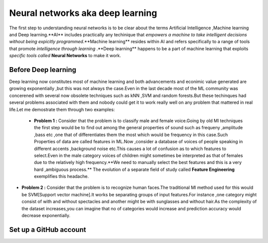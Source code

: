 ##############
Neural networks aka deep learning
##############

The first step to understanding neural networks is to be clear about the terms Artificial Intelligence
,Machine learning and Deep learning.**AI** includes practically any techinique that *empowers a machine to
take intelligent decisions without being expicitly programmed*.**Machine learning** resides within AI and
refers specifically to a range of tools that promote *intelligence through learning* .**Deep learning**
happens to be a part of machine learning that exploits *specific tools called* **Neural Networks** to make
it work.


Before Deep learning
=====================

Deep learning now constitutes most of machine learning and both advancements and econimic value generated are
growing exponentially ,but this was not always the case.Even in the last decade most of the ML community was
concerened with several now obsolete techniques such as kNN ,SVM and random forests.But these techinques had
several problems associated with them and nobody could get it to work really well on any problem that mattered
in real life.Let me demostrate them through two examples:

 - **Problem 1 :** Consider that the problem is to classify male and female voice.Going by old Ml techniques the first step would be to find out among the general properties of sound such as frequeny ,amplitude ,bass etc ,one that of differentiates them the most which would be frequency in this case.Such Properties of data are called features in ML.Now ,consider a database of voices of people speaking in different accents ,background noise etc.This causes a lot of confusion as to which features to select.Even in the male category voices of children might sometimes be interpreted as that of females due to the relatively high frequency.**We need to manually select the best features and this is a very hard ,ambiguous process.** The evolution of a separate field of study called **Feature Engineering** exemplifies this headache.

- **Problem 2 :** Consider that the problem is to recognize human faces.The traditional Ml method used for  this would be SVM[Support vector machine].It works be separating groups of input features.For instance ,one category might consist of with and without spectacles and another might be with sunglasses and without hair.As the complexity of the dataset increases,you can imagine that no of categories would increase and prediction accuracy would decrease exponentially.

Set up a GitHub account
=======================
